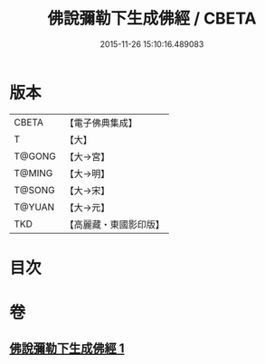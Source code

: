 #+TITLE: 佛說彌勒下生成佛經 / CBETA
#+DATE: 2015-11-26 15:10:16.489083
* 版本
 |     CBETA|【電子佛典集成】|
 |         T|【大】     |
 |    T@GONG|【大→宮】   |
 |    T@MING|【大→明】   |
 |    T@SONG|【大→宋】   |
 |    T@YUAN|【大→元】   |
 |       TKD|【高麗藏・東國影印版】|

* 目次
* 卷
** [[file:KR6i0034_001.txt][佛說彌勒下生成佛經 1]]
